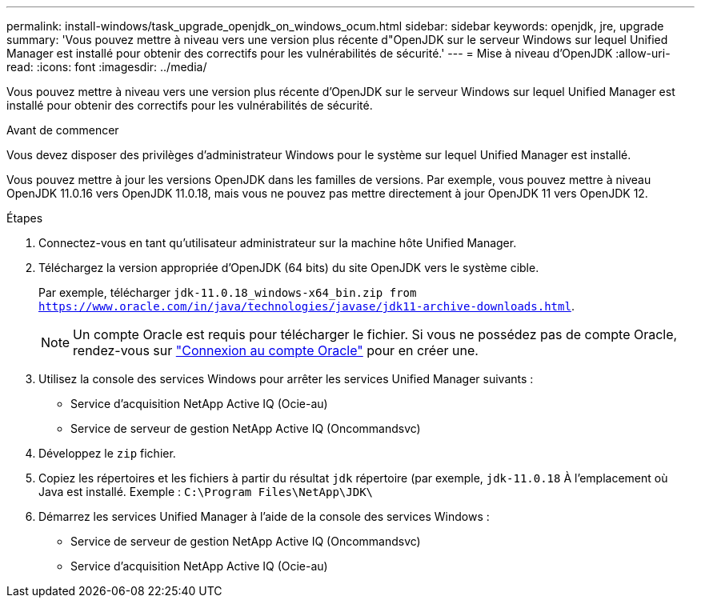 ---
permalink: install-windows/task_upgrade_openjdk_on_windows_ocum.html 
sidebar: sidebar 
keywords: openjdk, jre, upgrade 
summary: 'Vous pouvez mettre à niveau vers une version plus récente d"OpenJDK sur le serveur Windows sur lequel Unified Manager est installé pour obtenir des correctifs pour les vulnérabilités de sécurité.' 
---
= Mise à niveau d'OpenJDK
:allow-uri-read: 
:icons: font
:imagesdir: ../media/


[role="lead"]
Vous pouvez mettre à niveau vers une version plus récente d'OpenJDK sur le serveur Windows sur lequel Unified Manager est installé pour obtenir des correctifs pour les vulnérabilités de sécurité.

.Avant de commencer
Vous devez disposer des privilèges d'administrateur Windows pour le système sur lequel Unified Manager est installé.

Vous pouvez mettre à jour les versions OpenJDK dans les familles de versions. Par exemple, vous pouvez mettre à niveau OpenJDK 11.0.16 vers OpenJDK 11.0.18, mais vous ne pouvez pas mettre directement à jour OpenJDK 11 vers OpenJDK 12.

.Étapes
. Connectez-vous en tant qu'utilisateur administrateur sur la machine hôte Unified Manager.
. Téléchargez la version appropriée d'OpenJDK (64 bits) du site OpenJDK vers le système cible.
+
Par exemple, télécharger `jdk-11.0.18_windows-x64_bin.zip from https://www.oracle.com/in/java/technologies/javase/jdk11-archive-downloads.html`.

+

NOTE:  Un compte Oracle est requis pour télécharger le fichier. Si vous ne possédez pas de compte Oracle, rendez-vous sur link:https://login.oracle.com/mysso/signon.jsp?request_id=007["Connexion au compte Oracle"] pour en créer une.

. Utilisez la console des services Windows pour arrêter les services Unified Manager suivants :
+
** Service d'acquisition NetApp Active IQ (Ocie-au)
** Service de serveur de gestion NetApp Active IQ (Oncommandsvc)


. Développez le `zip` fichier.
. Copiez les répertoires et les fichiers à partir du résultat `jdk` répertoire (par exemple, `jdk-11.0.18` À l'emplacement où Java est installé. Exemple : `C:\Program Files\NetApp\JDK\`
. Démarrez les services Unified Manager à l'aide de la console des services Windows :
+
** Service de serveur de gestion NetApp Active IQ (Oncommandsvc)
** Service d'acquisition NetApp Active IQ (Ocie-au)



